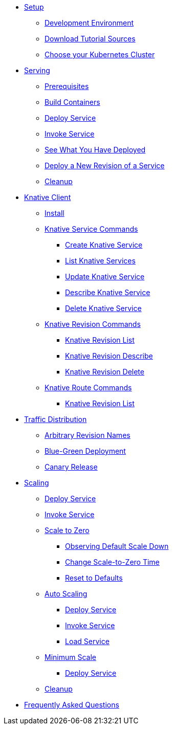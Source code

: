 ifdef::workshop[]
* xref:setup.adoc#kubernetes-cluster[Setup]
endif::[]
ifndef::workshop[]
* xref:setup.adoc[Setup]
** xref:setup.adoc#tutorial-dev-env[Development Environment]
** xref:setup.adoc#download-tutorial-sources[Download Tutorial Sources]
endif::[]
** xref:setup.adoc#kubernetes-cluster[Choose your Kubernetes Cluster]


* xref:basic-fundas.adoc[Serving]
ifndef::workshop[]
** xref:basic-fundas.adoc#basics-prerequisite[Prerequisites]
** xref:basic-fundas.adoc#basics-build-containers[Build Containers]
endif::[]
** xref:basic-fundas.adoc#basics-deploy-service[Deploy Service]
** xref:basic-fundas.adoc#basics-invoke-service[Invoke Service]
** xref:basic-fundas.adoc#basics-see-what-you-have-deployed[See What You Have Deployed]
** xref:basic-fundas.adoc#deploying-new-revision[Deploy a New Revision of a Service]
** xref:basic-fundas.adoc#basics-cleanup[Cleanup]

ifndef::workshop[]
* xref:knative-client.adoc[Knative Client]
** xref:knative-client.adoc#kn-install[Install]
** xref:knative-client.adoc#kn-ksvc[Knative Service Commands]
*** xref:knative-client.adoc#kn-create-ksvc[Create Knative Service]
*** xref:knative-client.adoc#kn-list-services[List Knative Services]
*** xref:knative-client.adoc#kn-update-ksvc[Update Knative Service]
*** xref:knative-client.adoc#kn-desc-ksvc[Describe Knative Service]
*** xref:knative-client.adoc#kn-delete-ksvc[Delete Knative Service]
** xref:knative-client.adoc#kn-revisons[Knative Revision Commands]
*** xref:knative-client.adoc#kn-revisions-list[Knative Revision List]
*** xref:knative-client.adoc#kn-revisions-desc[Knative Revision Describe]
*** xref:knative-client.adoc#kn-revisions-delete[Knative Revision Delete]
** xref:knative-client.adoc#kn-routes[Knative Route Commands]
*** xref:knative-client.adoc#kn-route-list[Knative Revision List]
endif::[]

* xref:traffic-distribution.adoc[Traffic Distribution]
** xref:traffic-distribution.adoc#deploying-revisions[Arbitrary Revision Names]
** xref:traffic-distribution.adoc#blue-green[Blue-Green Deployment]
** xref:traffic-distribution.adoc#canary-release[Canary Release]

ifdef::workshop[]
* xref:scaling.adoc[Auto Scaling]
endif::[]

ifndef::workshop[]
* xref:scaling.adoc[Scaling]
endif::[]
** xref:scaling.adoc#scaling-deploy-service[Deploy Service]
** xref:scaling.adoc#scaling-invoke-service[Invoke Service]
** xref:scaling.adoc#scaling-scale-to-zero[Scale to Zero]
ifndef::workshop[]
*** xref:scaling.adoc#scaling-observer-scale-to-zero[Observing Default Scale Down]
*** xref:scaling.adoc#scaling-observer-scale-to-zero-1m[Change Scale-to-Zero Time]
*** xref:scaling.adoc#scaling-reset-to-defaults[Reset to Defaults]
endif::[]
** xref:scaling.adoc#scaling-auto-scaling[Auto Scaling]
*** xref:scaling.adoc#scaling-autoscaling-deploy-service[Deploy Service]
*** xref:scaling.adoc#scaling-autoscaling-invoke-service[Invoke Service]
*** xref:scaling.adoc#scaling-load-service[Load Service]
** xref:scaling.adoc#scaling-min-scale[Minimum Scale]
*** xref:scaling.adoc#scaling-deploy-service-minscale[Deploy Service]
** xref:scaling.adoc#scaling-cleanup[Cleanup]

* xref:faq.adoc[Frequently Asked Questions]
